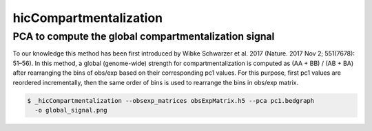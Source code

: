 .. _hicCompartmentalization:

hicCompartmentalization
=======================

.. argparse::
   :ref: hicexplorer.hicCompartmentalization.parse_arguments
   :prog: hicCompartmentalization


PCA to compute the global compartmentalization signal
^^^^^^^^^^^^^^^^^^^^^^^^^^^^^^^^^^^^^^^^^^^^^^^^^^^^^

To our knowledge this method has been first introduced by Wibke Schwarzer
et al. 2017 (Nature. 2017 Nov 2; 551(7678): 51–56). In this method, a
global (genome-wide) strength for compartmentalization is computed as
(AA + BB) / (AB + BA)
after rearranging the bins of obs/exp based on their corresponding pc1 values.
For this purpose, first pc1 values are reordered incrementally, then the same
order of bins is used to rearrange the bins in obs/exp matrix.

.. code:: bash

    $ _hicCompartmentalization --obsexp_matrices obsExpMatrix.h5 --pca pc1.bedgraph
      -o global_signal.png
